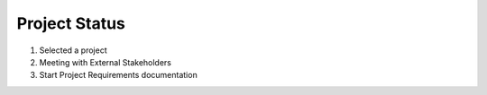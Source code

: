 ==============
Project Status
==============

1. Selected a project


2. Meeting with External Stakeholders


3. Start Project Requirements documentation 
